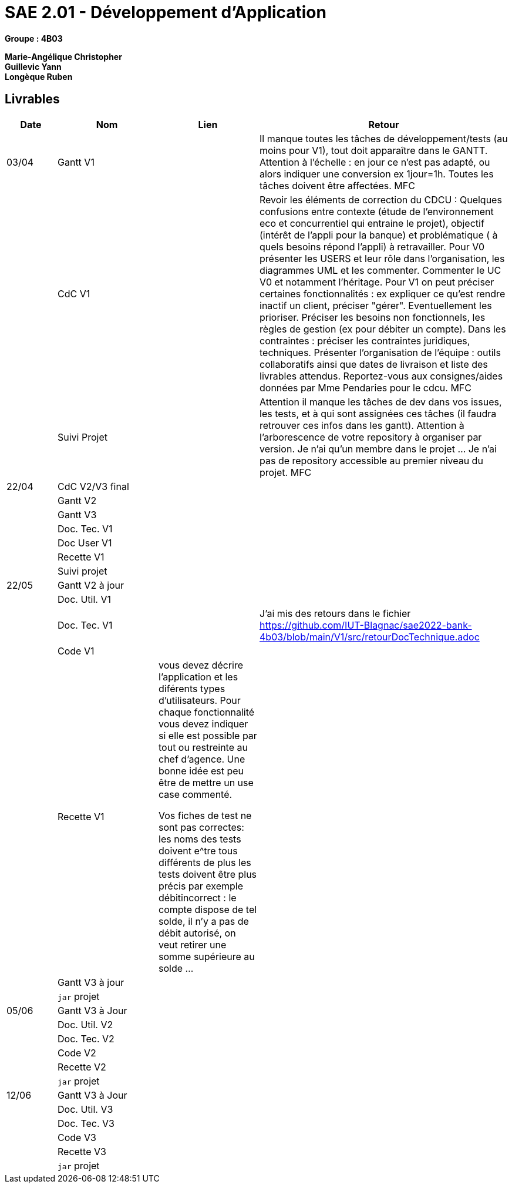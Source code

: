 # SAE 2.01 - Développement d'Application 

*Groupe : 4B03*

*Marie-Angélique Christopher* +
*Guillevic Yann* +
*Longèque Ruben* +


== Livrables

[cols="1,2,2,5",options=header]
|===
| Date    | Nom         |  Lien                             | Retour
| 03/04   | Gantt V1    |                              | Il manque toutes les tâches de développement/tests (au moins pour V1), tout doit apparaître dans le GANTT. Attention à l'échelle : en jour ce n'est pas adapté, ou alors indiquer une conversion ex 1jour=1h. Toutes les tâches doivent être affectées. MFC
|         | CdC V1      |                                   |  Revoir les éléments de correction du CDCU :   Quelques confusions entre contexte (étude de l’environnement eco et concurrentiel qui entraine le projet), objectif (intérêt de l’appli pour la banque) et problématique ( à quels besoins répond l’appli) à retravailler. Pour V0 présenter les USERS et leur rôle dans l’organisation, les diagrammes UML et les commenter. Commenter le UC V0 et notamment l’héritage. Pour V1 on peut préciser certaines fonctionnalités : ex expliquer ce qu’est rendre inactif un client, préciser "gérer". Eventuellement les prioriser. Préciser les besoins non fonctionnels, les règles de gestion (ex pour débiter un compte). Dans les contraintes : préciser les contraintes juridiques, techniques. Présenter l’organisation de l’équipe : outils collaboratifs ainsi que dates de livraison et liste des livrables attendus. Reportez-vous aux consignes/aides données par Mme Pendaries pour le cdcu. MFC
|         | Suivi Projet |                                   |   Attention il manque les tâches de dev dans vos issues, les tests, et à qui sont assignées ces tâches (il faudra retrouver ces infos dans les gantt). Attention à l'arborescence de votre repository à organiser par version. Je n'ai qu'un membre dans le projet ... Je n'ai pas de repository accessible au premier niveau du projet.  MFC         
| 22/04  | CdC V2/V3 final|                                     |  
|         | Gantt V2    |                               |     
|         | Gantt V3 |         |     
|         | Doc. Tec. V1 |        |    
|         | Doc User V1    |        |
|         | Recette V1  |                      | 
|         | Suivi projet|   | 
| 22/05   | Gantt V2  à jour    |       | 
|         | Doc. Util. V1 |         |         
|         | Doc. Tec. V1 |                | J'ai mis des retours dans le fichier
https://github.com/IUT-Blagnac/sae2022-bank-4b03/blob/main/V1/src/retourDocTechnique.adoc
|         | Code V1     |                     | 
|         | Recette V1 |             vous devez décrire l'application et les diférents types d'utilisateurs. Pour chaque fonctionnalité vous devez indiquer si elle est possible par tout ou restreinte au chef d'agence. Une bonne idée est peu être de mettre un use case commenté.

Vos fiches de test ne sont pas correctes: les noms des tests doivent e^tre tous différents
de plus les tests doivent être plus précis par exemple débitincorrect : 
le compte dispose de tel solde, il n'y a pas de débit autorisé, on veut retirer une somme supérieure au solde ...  | 
|         | Gantt V3 à jour   |                      | 
|         | `jar` projet |    | 
| 05/06   | Gantt V3 à Jour  |    |  
|         | Doc. Util. V2 |         |           
|         | Doc. Tec. V2 |    |     
|         | Code V2     |                       |
|         | Recette V2  |   |
|         | `jar` projet |     |
|12/06   | Gantt V3 à Jour  |    |  
|         | Doc. Util. V3 |         |           
|         | Doc. Tec. V3 |    |     
|         | Code V3     |                       |
|         | Recette V3  |   |
|         | `jar` projet |     |
|===

